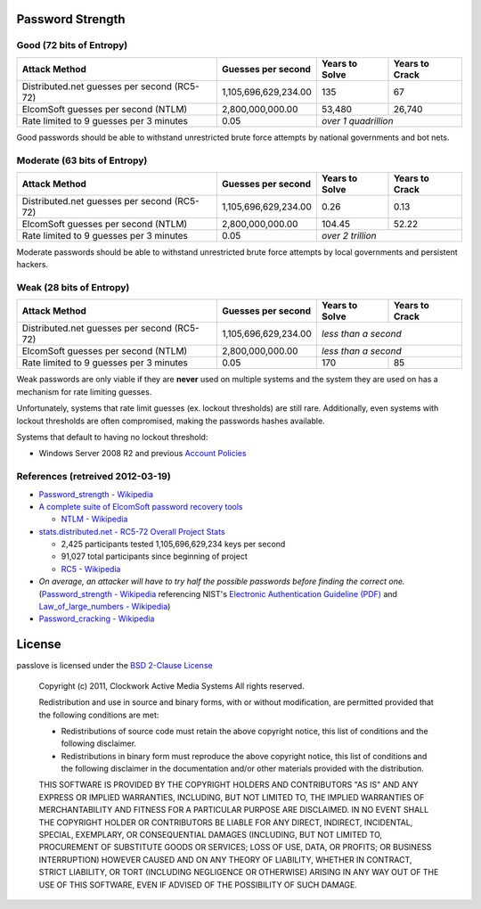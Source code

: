Password Strength
=================

Good (72 bits of Entropy)
-------------------------

===========================================  ====================  ==============  ==============
Attack Method                                Guesses per second    Years to Solve  Years to Crack
===========================================  ====================  ==============  ==============
Distributed.net guesses per second (RC5-72)  1,105,696,629,234.00             135              67
ElcomSoft guesses per second (NTLM)              2,800,000,000.00          53,480          26,740
Rate limited to 9 guesses per 3 minutes                      0.05  *over 1 quadrillion*
===========================================  ====================  ==============================

Good passwords should be able to withstand unrestricted brute force attempts by national governments and bot nets.

Moderate (63 bits of Entropy)
-----------------------------

===========================================  ====================  ==============  ==============
Attack Method                                Guesses per second    Years to Solve  Years to Crack
===========================================  ====================  ==============  ==============
Distributed.net guesses per second (RC5-72)  1,105,696,629,234.00            0.26            0.13
ElcomSoft guesses per second (NTLM)              2,800,000,000.00          104.45           52.22
Rate limited to 9 guesses per 3 minutes                      0.05  *over 2 trillion*
===========================================  ====================  ==============================

Moderate passwords should be able to withstand unrestricted brute force attempts by local governments and persistent hackers.

Weak (28 bits of Entropy)
-------------------------

===========================================  ====================  ==============  ==============
Attack Method                                Guesses per second    Years to Solve  Years to Crack
===========================================  ====================  ==============  ==============
Distributed.net guesses per second (RC5-72)  1,105,696,629,234.00  *less than a second*
-------------------------------------------  --------------------  ------------------------------
ElcomSoft guesses per second (NTLM)              2,800,000,000.00  *less than a second*
-------------------------------------------  --------------------  ------------------------------
Rate limited to 9 guesses per 3 minutes                      0.05             170              85
===========================================  ====================  ==============  ==============

Weak passwords are only viable if they are **never** used on multiple systems and the system they are used on has a mechanism for rate limiting guesses.

Unfortunately, systems that rate limit guesses (ex. lockout thresholds) are still rare. Additionally, even systems with lockout thresholds are often compromised, making the passwords hashes available.

Systems that default to having no lockout threshold:

- Windows Server 2008 R2 and previous `Account Policies <http://technet.microsoft.com/en-us/library/dd349793%28WS.10%29.aspx>`_

References (retreived 2012-03-19)
---------------------------------

- `Password_strength - Wikipedia <http://technet.microsoft.com/en-us/library/dd349793%28WS.10%29.aspx>`_
- `A complete suite of ElcomSoft password recovery tools <http://www.elcomsoft.com/eprb.html#gpu>`_

  - `NTLM - Wikipedia <http://en.wikipedia.org/wiki/NTLM>`_

- `stats.distributed.net - RC5-72 Overall Project Stats <http://stats.distributed.net/projects.php?project_id=8>`_

  - 2,425 participants tested 1,105,696,629,234 keys per second
  - 91,027 total participants since beginning of project
  - `RC5 - Wikipedia <http://en.wikipedia.org/wiki/RC5>`_

- *On average, an attacker will have to try half the possible passwords before finding the correct one.* (`Password_strength - Wikipedia <http://en.wikipedia.org/wiki/Password_strength>`_ referencing NIST's `Electronic Authentication Guideline (PDF) <http://csrc.nist.gov/publications/nistpubs/800-63/SP800-63V1_0_2.pdf>`_ and `Law_of_large_numbers - Wikipedia <http://en.wikipedia.org/wiki/Law_of_large_numbers>`_)

- `Password_cracking - Wikipedia <http://en.wikipedia.org/wiki/Password_cracking>`_

License
=======

passlove is licensed under the `BSD 2-Clause License <http://www.opensource.org/licenses/BSD-2-Clause>`_

    Copyright (c) 2011, Clockwork Active Media Systems
    All rights reserved.

    Redistribution and use in source and binary forms, with or without
    modification, are permitted provided that the following conditions are met:

    - Redistributions of source code must retain the above copyright notice,
      this list of conditions and the following disclaimer.
    - Redistributions in binary form must reproduce the above copyright notice,
      this list of conditions and the following disclaimer in the documentation
      and/or other materials provided with the distribution.

    THIS SOFTWARE IS PROVIDED BY THE COPYRIGHT HOLDERS AND CONTRIBUTORS "AS IS"
    AND ANY EXPRESS OR IMPLIED WARRANTIES, INCLUDING, BUT NOT LIMITED TO, THE
    IMPLIED WARRANTIES OF MERCHANTABILITY AND FITNESS FOR A PARTICULAR PURPOSE
    ARE DISCLAIMED. IN NO EVENT SHALL THE COPYRIGHT HOLDER OR CONTRIBUTORS BE
    LIABLE FOR ANY DIRECT, INDIRECT, INCIDENTAL, SPECIAL, EXEMPLARY, OR
    CONSEQUENTIAL DAMAGES (INCLUDING, BUT NOT LIMITED TO, PROCUREMENT OF
    SUBSTITUTE GOODS OR SERVICES; LOSS OF USE, DATA, OR PROFITS; OR BUSINESS
    INTERRUPTION) HOWEVER CAUSED AND ON ANY THEORY OF LIABILITY, WHETHER IN
    CONTRACT, STRICT LIABILITY, OR TORT (INCLUDING NEGLIGENCE OR OTHERWISE)
    ARISING IN ANY WAY OUT OF THE USE OF THIS SOFTWARE, EVEN IF ADVISED OF THE
    POSSIBILITY OF SUCH DAMAGE.
